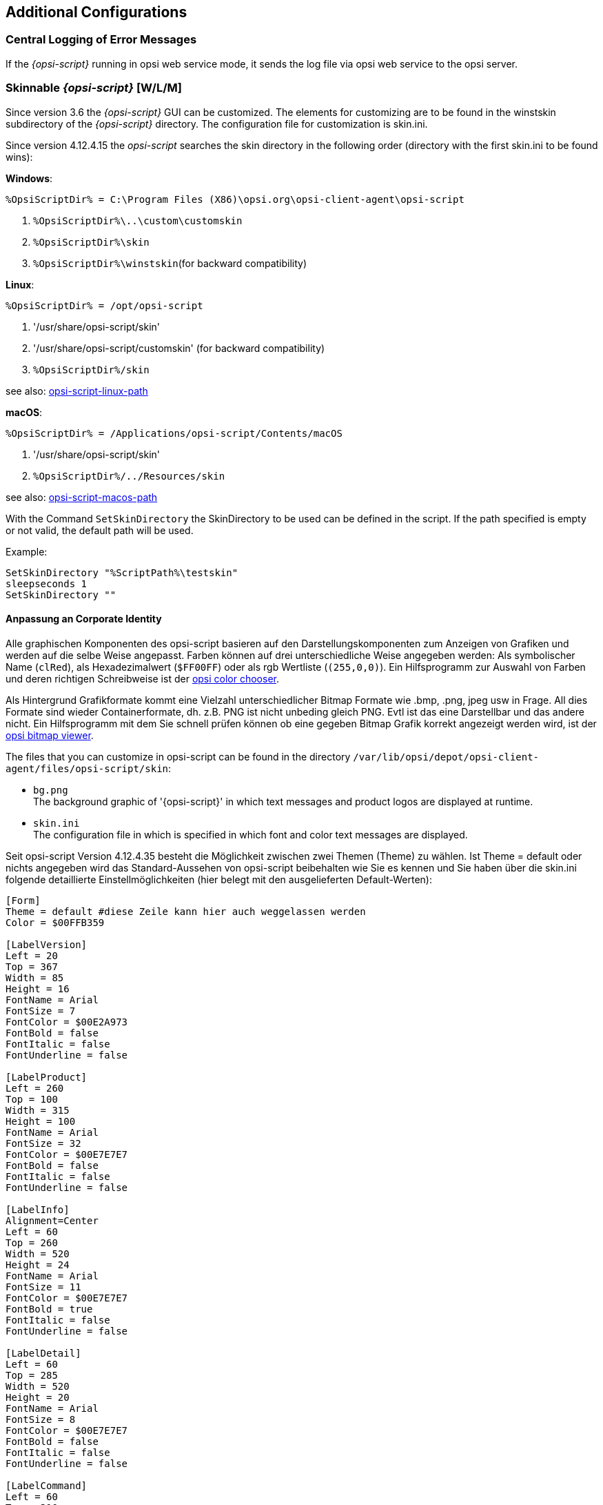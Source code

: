 [[opsi-script-configuration-options]]
== Additional Configurations

[[opsi-script-central-logging]]
=== Central Logging of Error Messages

If the _{opsi-script}_ running in opsi web service mode, it sends the log file via opsi web service to the opsi server.

[[opsi-script-skins]]
=== Skinnable _{opsi-script}_ [W/L/M]

Since version 3.6 the _{opsi-script}_ GUI can be customized. The elements for customizing are to be found in the winstskin subdirectory of the _{opsi-script}_ directory. The configuration file for customization is skin.ini.

Since version 4.12.4.15 the _opsi-script_ searches the skin directory in the following order (directory with the first skin.ini to be found wins):

*Windows*:

`%OpsiScriptDir% = C:\Program Files (X86)\opsi.org\opsi-client-agent\opsi-script`

. `%OpsiScriptDir%\..\custom\customskin`
. `%OpsiScriptDir%\skin`
. `%OpsiScriptDir%\winstskin`(for backward compatibility)

*Linux*:

`%OpsiScriptDir% = /opt/opsi-script`

. '/usr/share/opsi-script/skin'
. '/usr/share/opsi-script/customskin' (for backward compatibility)
. `%OpsiScriptDir%/skin`

see also: <<opsi-script-linux-path, opsi-script-linux-path>>

*macOS*:

`%OpsiScriptDir% = /Applications/opsi-script/Contents/macOS`

. '/usr/share/opsi-script/skin'
. `%OpsiScriptDir%/../Resources/skin`

see also: <<opsi-script-macos-path, opsi-script-macos-path>>

With the Command `SetSkinDirectory` the SkinDirectory to be used can be defined in the script. If the path specified is empty or not valid, the default path will be used.

Example:
[source,opsiscript]
----
SetSkinDirectory "%ScriptPath%\testskin"
sleepseconds 1
SetSkinDirectory ""
----

[[opsi-script-corporate-identity]]
==== Anpassung an Corporate Identity
Alle graphischen Komponenten des opsi-script basieren auf den Darstellungskomponenten zum Anzeigen von Grafiken und werden auf die selbe Weise angepasst.
Farben können auf drei unterschiedliche Weise angegeben werden: Als symbolischer Name (`clRed`), als Hexadezimalwert (`$FF00FF`) oder als rgb Wertliste (`(255,0,0)`).
Ein Hilfsprogramm zur Auswahl von Farben und deren richtigen Schreibweise ist der link:http://download.uib.de/opsi4.1/misc/helper/opsi_color_chooser.exe[opsi color chooser].

Als Hintergrund Grafikformate kommt eine Vielzahl unterschiedlicher Bitmap Formate wie .bmp, .png, jpeg usw in Frage. All dies Formate sind wieder Containerformate, dh. z.B. PNG ist nicht unbeding gleich PNG. Evtl ist das eine Darstellbar und das andere nicht.
Ein Hilfsprogramm mit dem Sie schnell prüfen können ob eine gegeben Bitmap Grafik korrekt angezeigt werden wird, ist der link:http://download.uib.de/opsi4.1/misc/helper/opsi_bitmap_viewer.exe[opsi bitmap viewer].

The files that you can customize in opsi-script can be found in the directory `/var/lib/opsi/depot/opsi-client-agent/files/opsi-script/skin`:

* `bg.png` +
The background graphic of '{opsi-script}' in which text messages and product logos are displayed at runtime.

* `skin.ini` +
The configuration file in which is specified in which font and color text messages are displayed.

Seit opsi-script Version 4.12.4.35 besteht die Möglichkeit zwischen zwei Themen (Theme) zu wählen. Ist Theme = default oder nichts angegeben wird das Standard-Aussehen von opsi-script beibehalten wie Sie es kennen und Sie haben über die skin.ini folgende detaillierte Einstellmöglichkeiten (hier belegt mit den ausgelieferten Default-Werten):

[source,INI]
----
[Form]
Theme = default #diese Zeile kann hier auch weggelassen werden
Color = $00FFB359

[LabelVersion]
Left = 20
Top = 367
Width = 85
Height = 16
FontName = Arial
FontSize = 7
FontColor = $00E2A973
FontBold = false
FontItalic = false
FontUnderline = false

[LabelProduct]
Left = 260
Top = 100
Width = 315
Height = 100
FontName = Arial
FontSize = 32
FontColor = $00E7E7E7
FontBold = false
FontItalic = false
FontUnderline = false

[LabelInfo]
Alignment=Center
Left = 60
Top = 260
Width = 520
Height = 24
FontName = Arial
FontSize = 11
FontColor = $00E7E7E7
FontBold = true
FontItalic = false
FontUnderline = false

[LabelDetail]
Left = 60
Top = 285
Width = 520
Height = 20
FontName = Arial
FontSize = 8
FontColor = $00E7E7E7
FontBold = false
FontItalic = false
FontUnderline = false

[LabelCommand]
Left = 60
Top = 310
Width = 520
Height = 20
FontName = Arial
FontSize = 8
FontColor = $00E7E7E7
FontBold = false
FontItalic = false
FontUnderline = false

[LabelProgress]
Left = 60
Top = 335
Width = 520
Height = 40
FontName = Arial
FontSize = 8
FontColor = $00E7E7E7
FontBold = false
FontItalic = false
FontUnderline = false

[ActivityBar]
Left = 60
Top = 350
Width = 420
Height = 10
BarColor = clBlue

[ImageBackground]
File = bg.png

[ImageProduct]
File = product.png
Left = 40
Top = 65
Width = 160
Height = 160

[Image1Over]
File = 
Left = 0
Top = 0
Width = 0
Height = 0

[Image2Over]
File = 
Left = 0
Top = 0
Width = 0
Height = 0

[ProgressBar]
Left = 275
Top = 160
Width = 280
Height = 20
BarColor = $00E7E7E7
StartColor = $00E7E7E7
FinalColor = $00E7E7E7
ShapeColor = $00E7E7E7
Shaped = true
ShowFullBlock = false
RoundCorner = true
BlockSize = 10
SpaceSize = 3
Cylinder = true
Glass = true
----

Setzen sie `Theme = WindowsSimple` um nur eine einfache Oberfläche beim Installieren von opsi-Produkten anzuzeigen. Diese ähnelt der von Windows verwendeten wenn Betriebssystemupdates installiert werden. Es gibt folgende Einstellmöglichkeiten (hier belegt mit den ausgelieferten Default-Werten):

[source,INI]
----
[Form]
Theme = WindowsSimple #Diese Zeile ist hier nötig und darf nicht geändert werden
Color = clHotLight

[LabelInfo]
Caption = Software wird installiert. Bitte warten.

----

===== Protect your changes from updates: The custom directory

If you want to protect changes made to the files mentioned above from being overwritten when you install a new version of the opsi-client agent, you can do this using the `custom` directory `/var/lib/opsi/depot/opsi-client-agent/files/custom` (previously `/var/lib/opsi/depot/opsi-client-agent/files/opsi/custom`). The complete `custom` directory is saved and restored when a new version of the opsi-client agent is installed, so that the changes made here are not lost.

* `custom/opsi-script/skin/*.*` +
The contens are copied to `C:\Program Files (x86)\opsi.org\opsi-client-agent\opsi-script\skin` when installing the opsi-client-agent on the client.


[[opsi-script-encoding]]
===  _{opsi-script}_ encoding [W/L/M]

*Some technical notes about the wording:*

* `ASCII, plain ASCII` +
ASCII stands for: American Standard Code for Information Interchange +
'plain ascii': 7 Bit / per char for 128 different chars.
This will be found as base of the following.

* `ANSI, Codepages` +
Using 8 Bit (Byte) / per char for 255 different chars.
Lower 128 chars = ASCII, Upper 128 Chars according to selected 'Code page'.
Well known 'code pages': +
Windows-1252 = CP1252 = ISO 8851-1 = Western Europe code page. +
The first 256 Chars of CP1252 are also part of Unicode. +
'ANSI' stands for American National Standards Institute: +
https://stackoverflow.com/questions/701882/what-is-ansi-format : +
'ANSI encoding is a slightly generic term used to refer to the standard code page on a system, ( ... )The name "ANSI" is a misnomer, since it does not correspond to any actual ANSI standard, but the name has stuck.' +
So what is an an ANSI-String ? +
https://wiki.freepascal.org/Character_and_string_types#AnsiChar says: +
'A variable of type AnsiChar, also referred to as char, is exactly 1 byte in size, and contains one "ANSI" (local code page) character.' +
The problems with using code pages are: +
** You have to use different encoding in different places of the world.
** Maximum 255 Chars can be coded, but some languages have a lot more characters.

* `Unicode, UTF-8` +
'Unicode' is (like 'ANSI') a encoding family (and not a encoding).
The most important difference to using code pages is, that here we use to encode one char (possibly) more than one byte (exactly: up to 4 bytes). +
The most important members of the Unicode family are:

** `UTF-16-LE` (also some times called 'Windows Unicode'): +
Uses a minimum length of 2 Bytes per char up to 4 Bytes. The 'LE' stands for 'Little Endian' and tell us that the most significant byte of a char is the last one. (char 'n' : LE='6E 00', BE='00 6E')

** `UTF-8`: +
Uses for the chars out of 'plain ASCII' one byte but for every thing else 2 up to 4 bytes. +
So in fact: a file that uses only plain ASCII is the same binary wether you save it in cp1252 or utf8.

** `BOM` +
A file with 'Unicode' encoding may contain in the first 4 Bytes the information about the used (unicode-)encoding. This is the 'BOM' ('Byte Order Mark'). If there is a 'BOM', opsi-script will detect and use it.

The default encoding for a script is the encoding of the running operating system. So for example one script will be interpreted on a Greek windows system as encoded with cp1253 on a German windows system as cp1252 and under Linux as UTF-8.

TIP: We strongly recommend to create all your opsiscript files in UTF-8 encoding and add the line `encoding=utf8` to the file. +
This makes your files portabel. +
See also below.

anchor:encoding[]

* `encoding=`<encoding> +
Since Version 4.11.4.1 it is possible to define the encoding in the script. This may be done in the main script and in the sub scripts, includes and libraries as well. You have to give the command: +
`encoding=`<encoding> +
This command can be at any position in the code (Even before [actions]). +
If the command `encoding=` is missing, than the expected encoding is the system encoding of the running operating system. At Linux and macOS this would be UTF-8. At Windows the system encoding a cp* and depends on the localization. In Western Europe for example z.B. cp1252. +
If the input file contains umlauts (is not pure 'plain ASCII') and there is no line: `encoding=utf8`, then you will get a warning: +
'Encoding=system makes the opsiscript not portable between different OS'. +
This Warning may be suppressed by the config (Host Parameter): +
`opsi-script.global.supresssystemencodingwarning = true`. +
siehe auch <<opsi-script-configs_supresssystemencodingwarning>> +
 +
If the input file contains umlauts (is not pure 'plain ASCII') and there is a discrepancy between the detected encoding (c.f. by a BOM) and the implicit encoding 'system' or the given encoding by `encoding=`, then you will get the following warning: +
'Warning: Given encodingString <> is different from the expected encoding <>' +
 +
Using the command: `encoding=`<encoding> +
the <encoding> may be one of the following values:

.Encodings
[options="header"]
|==========================
|encoding|allowed alias|Remark
|system	|	|	use the encoding of the running OS
|auto	|	|	try to guess the encoding
|UTF-8      |   utf8	|
|UTF-8BOM   |   utf8bom	|
|Ansi       |   ansi     |		8 Bit encoding with Codepage
|CP1250     |   cp1250   |		Central and East European Latin
|CP1251     |   cp1251   |		Cyrillic
|CP1252     |   cp1252   |		West European Latin
|CP1253     |   cp1253   |		Greek
|CP1254     |   cp1254   |		Turkish
|CP1255     |   cp1255   |		Hebrew
|CP1256     |   cp1256   |		Arabic
|CP1257     |   cp1257   |		Baltic
|CP1258     |   cp1258   |		Vietnamese
|CP437      |   cp437    |		Original IBM PC hardware code page
|CP850      |   cp850    |		"Multilingual (Latin-1)" (Western European languages)
|CP852      |   cp852    |		"Slavic (Latin-2)" (Central and Eastern European languages)
|CP866      |   cp866    |		Cyrillic
|CP874      |   cp874    |		Thai
|CP932      |   cp932    |		Japanese (DBCS)
|CP936      |   cp936    |		GBK Supports Simplified Chinese (DBCS)
|CP949      |   cp949    |		Supports Korean (DBCS)
|CP950      |   cp950    |	Supports Traditional Chinese (DBCS)
|ISO-8859-1 |   iso8859-1|		Latin-1
|ISO-8859-2 |   iso8859-2|		Latin-2
|KOI-8      |   koi8     |		Kyrillisches Alphabet
|UCS-2LE    |   ucs2le   |		(UTF-16-LE, Windows Unicode Standard)
|UCS-2BE    |   ucs2be   |		(UTF-16-BE)
|==========================

see also : <<reencodestr>> +
see also : <<reencodestrlist>> +
see also : <<strLoadTextFileWithEncoding>> +
see also : <<loadUnicodeTextFile>> +
see also : <<loadTextFileWithEncoding>> +

Sources see: +
https://en.wikipedia.org/wiki/Code_page

http://msdn.microsoft.com/en-us/library/windows/desktop/dd317752%28v=vs.85%29.aspx

http://msdn.microsoft.com/en-us/library/cc195054.aspx

https://en.wikipedia.org/wiki/ANSI_character_set

https://en.wikipedia.org/wiki/UTF-8

